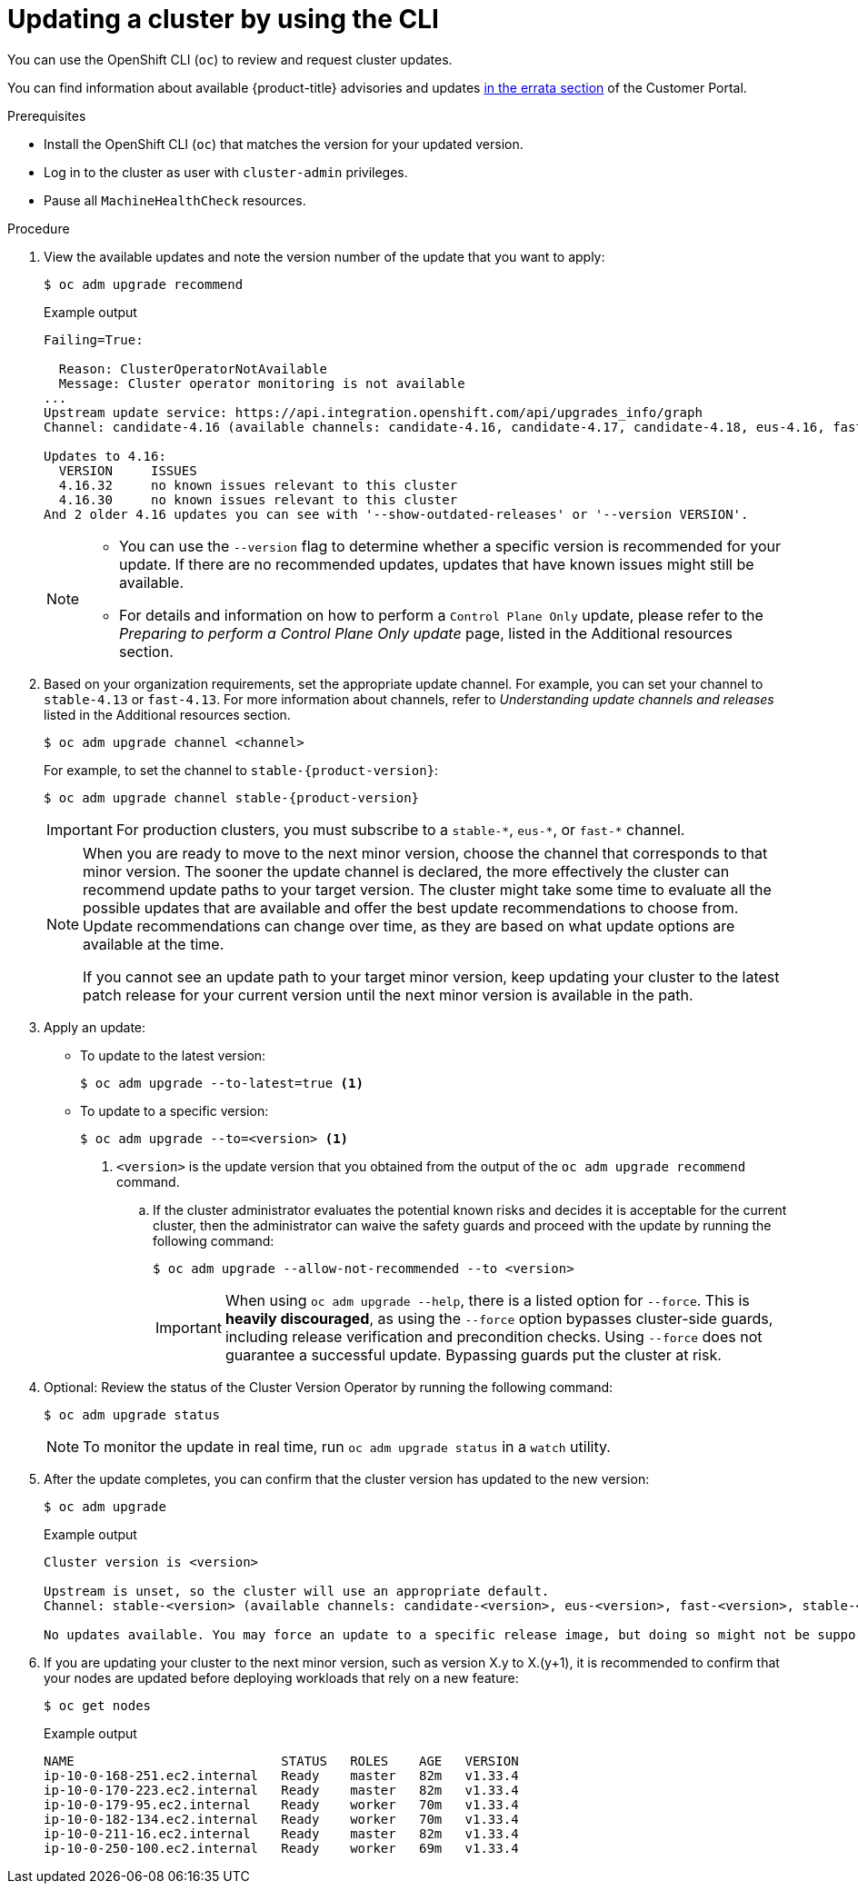 // Module included in the following assemblies:
//
// * updating/updating_a_cluster/updating-cluster-cli.adoc
// * updating/updating_a_cluster/updating-cluster-rhel-compute.adoc

:_mod-docs-content-type: PROCEDURE
[id="update-upgrading-cli_{context}"]
= Updating a cluster by using the CLI

You can use the OpenShift CLI (`oc`) to review and request cluster updates.

You can find information about available {product-title} advisories and updates
link:https://access.redhat.com/downloads/content/290[in the errata section]
of the Customer Portal.

.Prerequisites

* Install the OpenShift CLI (`oc`) that matches the version for your updated version.
* Log in to the cluster as user with `cluster-admin` privileges.
* Pause all `MachineHealthCheck` resources.
// Example output Failing=true taken from https://github.com/openshift/oc/blob/main/pkg/cli/admin/upgrade/recommend/examples/4.16.27-degraded-monitoring.output

.Procedure

. View the available updates and note the version number of the update that
you want to apply:
+
[source,terminal]
----
$ oc adm upgrade recommend
----
+
ifndef::openshift-origin[]
.Example output
[source,terminal]
----
Failing=True:

  Reason: ClusterOperatorNotAvailable
  Message: Cluster operator monitoring is not available
...
Upstream update service: https://api.integration.openshift.com/api/upgrades_info/graph
Channel: candidate-4.16 (available channels: candidate-4.16, candidate-4.17, candidate-4.18, eus-4.16, fast-4.16, fast-4.17, stable-4.16, stable-4.17)

Updates to 4.16:
  VERSION     ISSUES
  4.16.32     no known issues relevant to this cluster
  4.16.30     no known issues relevant to this cluster
And 2 older 4.16 updates you can see with '--show-outdated-releases' or '--version VERSION'.
----
endif::openshift-origin[]
ifdef::openshift-origin[]
.Example output
[source,terminal]
----
...

Upstream update service: https://amd64.origin.releases.ci.openshift.org/graph
Channel: stable-scos-4

Updates to 4.20:
  VERSION               ISSUES
  4.20.0-okd-scos.ec.14 no known issues relevant to this cluster

Updates to 4.19:
  VERSION            ISSUES
  4.19.0-okd-scos.17 no known issues relevant to this cluster
----
endif::openshift-origin[]
+
[NOTE]
====
* You can use the `--version` flag to determine whether a specific version is recommended for your update. If there are no recommended updates, updates that have known issues might still be available.
ifndef::openshift-origin[]
* For details and information on how to perform a `Control Plane Only` update, please refer to the _Preparing to perform a Control Plane Only update_ page, listed in the Additional resources section.
endif::openshift-origin[]
====
ifndef::openshift-origin[]
. Based on your organization requirements, set the appropriate update channel. For example, you can set your channel to `stable-4.13` or `fast-4.13`. For more information about channels, refer to _Understanding update channels and releases_ listed in the Additional resources section.
// In OKD, no need to set the channel.
//this example will need to be updated per eus release to reflect options available
+
[source,terminal]
----
$ oc adm upgrade channel <channel>
----
+
For example, to set the channel to `stable-{product-version}`:
+
[source,terminal,subs="attributes+"]
----
$ oc adm upgrade channel stable-{product-version}
----
+
[IMPORTANT]
====
For production clusters, you must subscribe to a `stable-\*`, `eus-*`, or `fast-*` channel.
====
+
[NOTE]
====
When you are ready to move to the next minor version, choose the channel that corresponds to that minor version.
The sooner the update channel is declared, the more effectively the cluster can recommend update paths to your target version.
The cluster might take some time to evaluate all the possible updates that are available and offer the best update recommendations to choose from.
Update recommendations can change over time, as they are based on what update options are available at the time.

If you cannot see an update path to your target minor version, keep updating your cluster to the latest patch release for your current version until the next minor version is available in the path.
====
endif::openshift-origin[]

. Apply an update:
** To update to the latest version:
+
[source,terminal]
----
$ oc adm upgrade --to-latest=true <1>
----

** To update to a specific version:
+
[source,terminal]
----
$ oc adm upgrade --to=<version> <1>
----
<1> `<version>` is the update version that you obtained from the output of the
`oc adm upgrade recommend` command.
+
.. If the cluster administrator evaluates the potential known risks and decides it is acceptable for the current cluster, then the administrator can waive the safety guards and proceed with the update by running the following command:
+
[source,terminal]
----
$ oc adm upgrade --allow-not-recommended --to <version>
----
+
[IMPORTANT]
====
When using `oc adm upgrade --help`, there is a listed option for `--force`. This is *heavily discouraged*, as using the `--force` option bypasses cluster-side guards, including release verification and precondition checks. Using `--force` does not guarantee a successful update. Bypassing guards put the cluster at risk.
====

. Optional: Review the status of the Cluster Version Operator by running the following command:
+
[source,terminal]
----
$ oc adm upgrade status
----
+
[NOTE]
====
To monitor the update in real time, run `oc adm upgrade status` in a `watch` utility.
====

ifdef::openshift-origin[]
+
[source,terminal]
.Example output
----
info: An upgrade is in progress. Working towards 4.14.0-0.okd-2024-01-06-084517: 117 of 864 done (13% complete), waiting on etcd, kube-apiserver

Upstream: https://amd64.origin.releases.ci.openshift.org/graph
Channel: stable-4
No updates available. You may still upgrade to a specific release image with --to-image or wait for new updates to be available.
----
endif::openshift-origin[]

. After the update completes, you can confirm that the cluster version has
updated to the new version:
+
[source,terminal]
----
$ oc adm upgrade
----
ifndef::openshift-origin[]
+
.Example output
[source,terminal]
----
Cluster version is <version>

Upstream is unset, so the cluster will use an appropriate default.
Channel: stable-<version> (available channels: candidate-<version>, eus-<version>, fast-<version>, stable-<version>)

No updates available. You may force an update to a specific release image, but doing so might not be supported and might result in downtime or data loss.
----
endif::openshift-origin[]
ifdef::openshift-origin[]
+
[source,terminal]
.Example output
----
Cluster version is 4.14.0-0.okd-2024-01-06-084517

Upstream: https://amd64.origin.releases.ci.openshift.org/graph
Channel: stable-4
No updates available. You may still upgrade to a specific release image with --to-image or wait for new updates to be available.
----
endif::openshift-origin[]
+
. If you are updating your cluster to the next minor version, such as version X.y to X.(y+1), it is recommended to confirm that your nodes are updated before deploying workloads that rely on a new feature:
+
[source,terminal]
----
$ oc get nodes
----
+
.Example output
[source,terminal]
----
NAME                           STATUS   ROLES    AGE   VERSION
ip-10-0-168-251.ec2.internal   Ready    master   82m   v1.33.4
ip-10-0-170-223.ec2.internal   Ready    master   82m   v1.33.4
ip-10-0-179-95.ec2.internal    Ready    worker   70m   v1.33.4
ip-10-0-182-134.ec2.internal   Ready    worker   70m   v1.33.4
ip-10-0-211-16.ec2.internal    Ready    master   82m   v1.33.4
ip-10-0-250-100.ec2.internal   Ready    worker   69m   v1.33.4
----